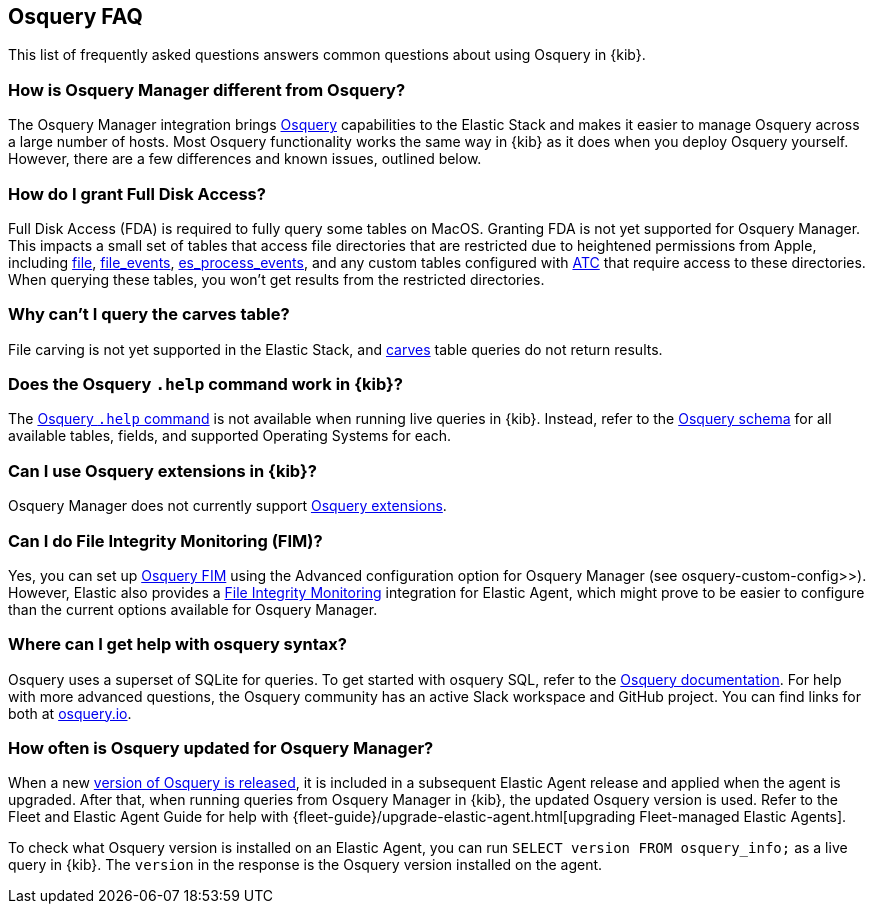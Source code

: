 [[osquery-faq]]
== Osquery FAQ

This list of frequently asked questions answers common questions about
using Osquery in {kib}.

[float]
[[osquery-differences]]
===  How is Osquery Manager different from Osquery?

The Osquery Manager integration brings https://osquery.io/[Osquery] capabilities to the Elastic Stack and 
makes it easier to manage Osquery across a large number of hosts.
Most Osquery functionality works the same way in {kib} as it does when you deploy Osquery yourself.
However, there are a few differences and known issues, outlined below.

[float]
[[osquery-fda]]
=== How do I grant Full Disk Access?

Full Disk Access (FDA) is required to fully query some tables on MacOS. Granting FDA is
not yet supported for Osquery Manager. This impacts a small set
of tables that access file directories that are restricted due to heightened permissions from Apple, 
including https://osquery.io/schema/current#file[file], 
https://osquery.io/schema/current#file_events[file_events], 
https://osquery.io/schema/current#es_process_events[es_process_events],
and any custom tables configured with 
https://osquery.readthedocs.io/en/stable/deployment/configuration/#automatic-table-construction[ATC] 
that require access to these directories.
When querying these tables, you won't get results from the restricted directories. 

[float]
[[osquery-carves]]
=== Why can't I query the carves table?

File carving is not yet supported in the Elastic Stack, and 
https://osquery.io/schema/current#carves[carves] table queries do not return results.

[float]
[[osquery-help-command]]
=== Does the Osquery `.help` command work in {kib}?

The https://osquery.readthedocs.io/en/stable/introduction/sql/#shell-help[Osquery `.help` command] 
is not available when running live queries in {kib}. Instead, refer to the 
https://osquery.io/schema/[Osquery schema] for all available tables, fields, 
and supported Operating Systems for each.

[float]
[[osquery-extensions]]
===  Can I use Osquery extensions in {kib}?

Osquery Manager does not currently support 
https://osquery.readthedocs.io/en/stable/deployment/extensions/[Osquery extensions].

[float]
[[osquery-fim]]
===  Can I  do File Integrity Monitoring (FIM)?
Yes, you can set up 
https://osquery.readthedocs.io/en/stable/deployment/file-integrity-monitoring/[Osquery FIM] using 
the Advanced configuration option for Osquery Manager (see  osquery-custom-config>>).
However, Elastic also provides a https://docs.elastic.co/en/integrations/fim[File Integrity Monitoring] integration for Elastic Agent, which might prove
to be easier to configure than the current options available for Osquery Manager.

[float]
[[osquery-syntax]]
===  Where can I get help with osquery syntax?

Osquery uses a superset of SQLite for queries.
To get started with osquery SQL, refer to the
https://osquery.readthedocs.io/en/stable/introduction/sql/[Osquery documentation].
For help with more advanced questions, the Osquery community has an active
Slack workspace and GitHub project. You can find links for both at https://osquery.io/[osquery.io].

[float]
[[osquery-updates]]
===  How often is Osquery updated for Osquery Manager?
When a new https://github.com/osquery/osquery/releases[version of Osquery is released], 
it is included in a subsequent Elastic Agent release and applied when the agent is upgraded.
After that, when running queries from Osquery Manager in {kib}, the updated Osquery version is used. 
Refer to the Fleet and Elastic Agent Guide for help with 
{fleet-guide}/upgrade-elastic-agent.html[upgrading Fleet-managed Elastic Agents].

To check what Osquery version is installed on an Elastic Agent, you can run
`SELECT version FROM osquery_info;` as a live query in {kib}. The `version` in the
response is the Osquery version installed on the agent.